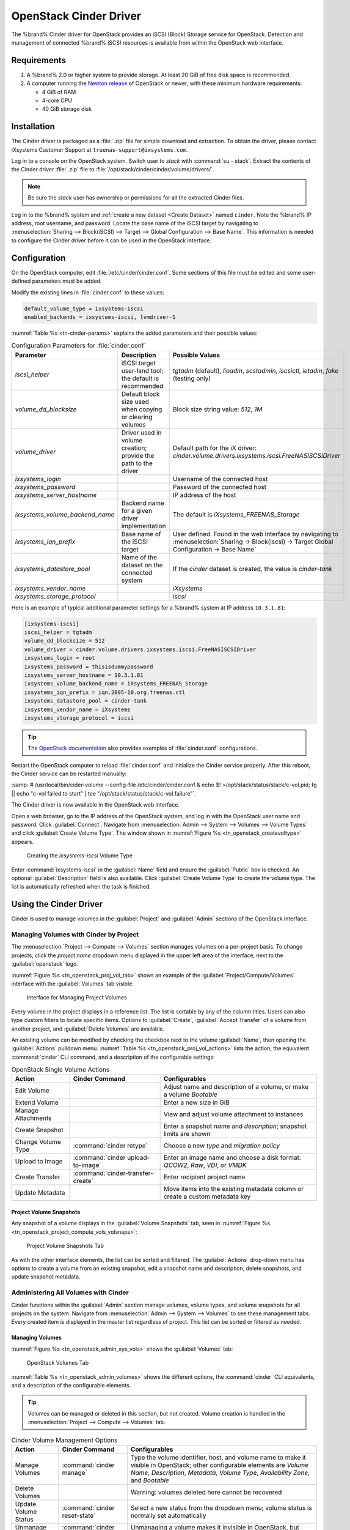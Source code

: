 .. index:: OpenStack Cinder Driver
.. _OpenStack Cinder Driver:

OpenStack Cinder Driver
=======================


The %brand% Cinder driver for OpenStack provides an iSCSI (Block)
Storage service for OpenStack. Detection and management of connected
%brand% iSCSI resources is available from within the OpenStack web
interface.


Requirements
------------

1. A %brand% 2.0 or higher system to provide storage. At least 20 GiB
   of free disk space is recommended.

2. A computer running the
   `Newton release <https://docs.openstack.org/newton/>`_
   of OpenStack or newer, with these minimum hardware requirements:

   * 4 GiB of RAM
   * 4-core CPU
   * 40 GiB storage disk


Installation
------------

The Cinder driver is packaged as a :file:`.zip` file for simple
download and extraction. To obtain the driver, please contact
iXsystems Customer Support at
:literal:`truenas-support@ixsystems.com`.

Log in to a console on the OpenStack system. Switch user to *stack*
with :command:`su - stack`. Extract the contents of the Cinder driver
:file:`.zip` file to :file:`/opt/stack/cinder/cinder/volume/drivers/`.


.. note:: Be sure the *stack* user has ownership or permissions for
   all the extracted Cinder files.


Log in to the %brand% system and
:ref:`create a new dataset <Create Dataset>` named :literal:`cinder`.
Note the %brand% IP address, root username, and password. Locate the
base name of the iSCSI target by navigating to
:menuselection:`Sharing --> Block(iSCSI) --> Target --> Global Configuration --> Base Name`.
This information is needed to configure the Cinder driver before it
can be used in the OpenStack interface.


Configuration
-------------


On the OpenStack computer, edit :file:`/etc/cinder/cinder.conf`. Some
sections of this file must be edited and some user-defined parameters
must be added.

Modify the existing lines in :file:`cinder.conf` to these values:


.. code-block:: none

   default_volume_type = ixsystems-iscsi
   enabled_backends = ixsystems-iscsi, lvmdriver-1


:numref:`Table %s <tn-cinder-params>` explains the added parameters
and their possible values:


.. tabularcolumns:: |>{\RaggedRight}p{\dimexpr 0.32\linewidth-2\tabcolsep}
                    |>{\RaggedRight}p{\dimexpr 0.20\linewidth-2\tabcolsep}
                    |>{\RaggedRight}p{\dimexpr 0.48\linewidth-2\tabcolsep}|


.. _tn-cinder-params:

.. table:: Configuration Parameters for :file:`cinder.conf`
   :class: longtable

   +---------------------------------+-----------------------------------------------------------+-----------------------------------------------------------------------------------------+
   | Parameter                       | Description                                               | Possible Values                                                                         |
   +=================================+===========================================================+=========================================================================================+
   | *iscsi_helper*                  | iSCSI target user-land tool; the default is recommended   | *tgtadm* (default), *lioadm*, *scstadmin*, *iscsictl*, *ietadm*, *fake* (testing only)  |
   +---------------------------------+-----------------------------------------------------------+-----------------------------------------------------------------------------------------+
   | *volume_dd_blocksize*           | Default block size used when copying or clearing volumes  | Block size string value: *512*, *1M*                                                    |
   +---------------------------------+-----------------------------------------------------------+-----------------------------------------------------------------------------------------+
   | *volume_driver*                 | Driver used in volume creation; provide the path to the   | Default path for the iX driver:                                                         |
   |                                 | driver                                                    | *cinder.volume.drivers.ixsystems.iscsi.FreeNASISCSIDriver*                              |
   +---------------------------------+-----------------------------------------------------------+-----------------------------------------------------------------------------------------+
   | *ixsystems_login*               |                                                           | Username of the connected host                                                          |
   +---------------------------------+-----------------------------------------------------------+-----------------------------------------------------------------------------------------+
   | *ixsystems_password*            |                                                           | Password of the connected host                                                          |
   +---------------------------------+-----------------------------------------------------------+-----------------------------------------------------------------------------------------+
   | *ixsystems_server_hostname*     |                                                           | IP address of the host                                                                  |
   +---------------------------------+-----------------------------------------------------------+-----------------------------------------------------------------------------------------+
   | *ixsystems_volume_backend_name* | Backend name for a given driver implementation            | The default is *iXsystems_FREENAS_Storage*                                              |
   +---------------------------------+-----------------------------------------------------------+-----------------------------------------------------------------------------------------+
   | *ixsystems_iqn_prefix*          | Base name of the iSCSI target                             | User defined. Found in the web interface by navigating to                               |
   |                                 |                                                           | :menuselection:`Sharing -> Block(iscsi) -> Target Global Configuration -> Base Name`    |
   +---------------------------------+-----------------------------------------------------------+-----------------------------------------------------------------------------------------+
   | *ixsystems_datastore_pool*      | Name of the dataset on the connected system               | If the *cinder* dataset is created, the value is *cinder-tank*                          |
   +---------------------------------+-----------------------------------------------------------+-----------------------------------------------------------------------------------------+
   | *ixsystems_vendor_name*         |                                                           | *iXsystems*                                                                             |
   +---------------------------------+-----------------------------------------------------------+-----------------------------------------------------------------------------------------+
   | *ixsystems_storage_protocol*    |                                                           | *iscsi*                                                                                 |
   +---------------------------------+-----------------------------------------------------------+-----------------------------------------------------------------------------------------+


Here is an example of typical additional parameter settings for a
%brand% system at IP address :literal:`10.3.1.81`:


.. code-block:: none

   [ixsystems-iscsi]
   iscsi_helper = tgtadm
   volume_dd_blocksize = 512
   volume_driver = cinder.volume.drivers.ixsystems.iscsi.FreeNASISCSIDriver
   ixsystems_login = root
   ixsystems_password = thisisdummypassword
   ixsystems_server_hostname = 10.3.1.81
   ixsystems_volume_backend_name = iXsystems_FREENAS_Storage
   ixsystems_iqn_prefix = iqn.2005-10.org.freenas.ctl
   ixsystems_datastore_pool = cinder-tank
   ixsystems_vendor_name = iXsystems
   ixsystems_storage_protocol = iscsi


.. tip:: The
   `OpenStack documentation <https://docs.openstack.org/mitaka/config-reference/block-storage/block-storage-sample-configuration-files.html>`_
   also provides examples of :file:`cinder.conf` configurations.


Restart the OpenStack computer to reload :file:`cinder.conf` and
initialize the Cinder service properly. After this reboot, the Cinder
service can be restarted manually:

:samp:`# /usr/local/bin/cider-volume --config-file /etc/cinder/cinder.conf & echo $! >/opt/stack/status/stack/c-vol.pid; fg || echo "c-vol failed to start" | tee "/opt/stack/status/stack/c-vol.failure"`.

The Cinder driver is now available in the OpenStack web interface.

Open a web browser, go to the IP address of the OpenStack system, and
log in with the OpenStack user name and password. Click
:guilabel:`Connect`. Navigate from
:menuselection:`Admin --> System --> Volumes --> Volume Types`
and click :guilabel:`Create Volume Type`. The window shown in
:numref:`Figure %s <tn_openstack_createvoltype>` appears.


.. _tn_openstack_createvoltype:

.. figure:: images/tn_cinder-admin-voltypes-create.png

   Creating the *ixsystems-iscsi* Volume Type


Enter :command:`ixsystems-iscsi` in the :guilabel:`Name` field and
ensure the :guilabel:`Public` box is checked. An optional
:guilabel:`Description` field is also available. Click
:guilabel:`Create Volume Type` to create the volume
type. The list is automatically refreshed when the task is finished.


Using the Cinder Driver
-----------------------


Cinder is used to manage volumes in the :guilabel:`Project` and
:guilabel:`Admin` sections of the OpenStack interface.


Managing Volumes with Cinder by Project
~~~~~~~~~~~~~~~~~~~~~~~~~~~~~~~~~~~~~~~


The
:menuselection:`Project --> Compute --> Volumes`
section manages volumes on a per-project basis. To change projects,
click the *project name* dropdown menu displayed in the upper left
area of the interface, next to the :guilabel:`openstack` logo.

:numref:`Figure %s <tn_openstack_proj_vol_tab>`
shows an example of the :guilabel:`Project/Compute/Volumes` interface
with the :guilabel:`Volumes` tab visible:


.. _tn_openstack_proj_vol_tab:

.. figure:: images/tn_cinder_project_compute_vols.png

   Interface for Managing Project Volumes


Every volume in the project displays in a reference list. The list is
sortable by any of the column titles. Users can also type custom
filters to locate specific items. Options to :guilabel:`Create`,
:guilabel:`Accept Transfer` of a volume from another project, and
:guilabel:`Delete Volumes` are available.

An existing volume can be modified by checking the checkbox next
to the volume :guilabel:`Name`, then opening the :guilabel:`Actions`
pulldown menu.
:numref:`Table %s <tn_openstack_proj_vol_actions>`
lists the action, the equivalent :command:`cinder` CLI command,
and a description of the configurable settings:


.. tabularcolumns:: |>{\RaggedRight}p{\dimexpr 0.20\linewidth-2\tabcolsep}
                    |>{\RaggedRight}p{\dimexpr 0.30\linewidth-2\tabcolsep}
                    |>{\RaggedRight}p{\dimexpr 0.50\linewidth-2\tabcolsep}|


.. _tn_openstack_proj_vol_actions:

.. table:: OpenStack Single Volume Actions
   :class: longtable

   +--------------------+-----------------------------------+---------------------------------------------------------------------------------+
   | Action             | Cinder Command                    | Configurables                                                                   |
   +====================+===================================+=================================================================================+
   | Edit Volume        |                                   | Adjust name and description of a volume, or make a volume *Bootable*            |
   +--------------------+-----------------------------------+---------------------------------------------------------------------------------+
   | Extend Volume      |                                   | Enter a new size in GiB                                                         |
   +--------------------+-----------------------------------+---------------------------------------------------------------------------------+
   | Manage Attachments |                                   | View and adjust volume attachment to instances                                  |
   +--------------------+-----------------------------------+---------------------------------------------------------------------------------+
   | Create Snapshot    |                                   | Enter a snapshot *name* and *description*; snapshot limits are shown            |
   +--------------------+-----------------------------------+---------------------------------------------------------------------------------+
   | Change Volume Type | :command:`cinder retype`          | Choose a new *type* and *migration policy*                                      |
   +--------------------+-----------------------------------+---------------------------------------------------------------------------------+
   | Upload to Image    | :command:`cinder upload-to-image` | Enter an image name and choose a disk format: *QCOW2*, *Raw*, *VDI*, or *VMDK*  |
   +--------------------+-----------------------------------+---------------------------------------------------------------------------------+
   | Create Transfer    | :command:`cinder-transfer-create` | Enter recipient project name                                                    |
   +--------------------+-----------------------------------+---------------------------------------------------------------------------------+
   | Update Metadata    |                                   | Move items into the existing metadata column or create a custom metadata key    |
   +--------------------+-----------------------------------+---------------------------------------------------------------------------------+


Project Volume Snapshots
^^^^^^^^^^^^^^^^^^^^^^^^


Any snapshot of a volume displays in the :guilabel:`Volume Snapshots`
tab, seen in
:numref:`Figure %s <tn_openstack_project_compute_vols_volsnaps>`:


.. _tn_openstack_project_compute_vols_volsnaps:

.. figure:: images/tn_cinder-project-volsnaps.png

   Project Volume Snapshots Tab


As with the other interface elements, the list can be sorted and
filtered. The :guilabel:`Actions` drop-down menu has options to create
a volume from an existing snapshot, edit a snapshot name and
description, delete snapshots, and update snapshot metadata.


Administering All Volumes with Cinder
~~~~~~~~~~~~~~~~~~~~~~~~~~~~~~~~~~~~~


Cinder functions within the :guilabel:`Admin` section manage
volumes, volume types, and volume snapshots for all projects on
the system. Navigate from
:menuselection:`Admin --> System --> Volumes`
to see these management tabs. Every created item is displayed in the
master list regardless of project. This list can be sorted or filtered
as needed.


Managing Volumes
^^^^^^^^^^^^^^^^


:numref:`Figure %s <tn_openstack_admin_sys_vols>` shows the
:guilabel:`Volumes` tab:


.. _tn_openstack_admin_sys_vols:

.. figure:: images/tn_cinder_admin_sys_vols.png

   OpenStack Volumes Tab


:numref:`Table %s <tn_openstack_admin_volumes>` shows the different
options, the :command:`cinder` CLI equivalents, and a description of
the configurable elements.


.. tip:: Volumes can be managed or deleted in this section, but not
   created. Volume creation is handled in the
   :menuselection:`Project --> Compute --> Volumes` tab.


.. tabularcolumns:: |>{\RaggedRight}p{\dimexpr 0.20\linewidth-2\tabcolsep}
                    |>{\RaggedRight}p{\dimexpr 0.28\linewidth-2\tabcolsep}
                    |>{\RaggedRight}p{\dimexpr 0.52\linewidth-2\tabcolsep}|


.. _tn_openstack_admin_volumes:

.. table:: Cinder Volume Management Options
   :class: longtable

   +-----------------+-------------------------------+------------------------------------------------------------------------------+
   | Action          | Cinder Command                | Configurables                                                                |
   +=================+===============================+==============================================================================+
   | Manage Volumes  | :command:`cinder manage`      | Type the volume identifier, host, and volume name to make it visible in      |
   |                 |                               | OpenStack; other configurable elements are *Volume Name*, *Description*,     |
   |                 |                               | *Metadata*, *Volume Type*, *Availability Zone*, and *Bootable*               |
   +-----------------+-------------------------------+------------------------------------------------------------------------------+
   | Delete Volumes  |                               | Warning: volumes deleted here cannot be recovered                            |
   +-----------------+-------------------------------+------------------------------------------------------------------------------+
   | Update Volume   | :command:`cinder reset-state` | Select a new status from the dropdown menu; volume status is normally set    |
   | Status          |                               | automatically                                                                |
   +-----------------+-------------------------------+------------------------------------------------------------------------------+
   | Unmanage Volume | :command:`cinder unmanage`    | Unmanaging a volume makes it invisible in OpenStack, but does not delete it  |
   +-----------------+-------------------------------+------------------------------------------------------------------------------+
   | Migrate Volume  |                               | Choose a new *Destination Host* from the dropdown menu; there is also an     |
   |                 |                               | option to *Force Host Copy*, which bypasses driver optimizations             |
   +-----------------+-------------------------------+------------------------------------------------------------------------------+
   | Update Metadata |                               | Choose items to move to the *Existing Metadata* column; custom keys can      |
   |                 |                               | also be added                                                                |
   +-----------------+-------------------------------+------------------------------------------------------------------------------+


Manage Volume Types
^^^^^^^^^^^^^^^^^^^


:numref:`Figure %s <tn_openstack_admin_system_vols_voltypes>`
shows how all created volume types are listed in this tab. If the
:file:`cinder.conf` file was edited as shown above in the Cinder
driver installation, two types are visible:
:guilabel:`ixsystems-iscsi` and :guilabel:`lvmdriver-1`.


.. _tn_openstack_admin_system_vols_voltypes:

.. figure:: images/tn_cinder-admin-voltypes.png

   OpenStack Volume Types Tab


A number of actions can be applied to either volume type, as
:numref:`Table %s <tn_openstack_voltype_actions>` shows:


.. tabularcolumns:: |>{\RaggedRight}p{\dimexpr 0.20\linewidth-2\tabcolsep}
                    |>{\RaggedRight}p{\dimexpr 0.30\linewidth-2\tabcolsep}
                    |>{\RaggedRight}p{\dimexpr 0.50\linewidth-2\tabcolsep}|


.. _tn_openstack_voltype_actions:

.. table:: Volume Type Actions
   :class: longtable

   +---------------------+------------------------------------+--------------------------------------------------------------+
   | Action              | Cinder Command                     | Configurables                                                |
   +=====================+====================================+==============================================================+
   | Create Volume Type  | :command:`cinder type-create`      | Name, description, and visible to "Public"                   |
   +---------------------+------------------------------------+--------------------------------------------------------------+
   | Delete Volume Types |                                    | Warning: action is permanent                                 |
   +---------------------+------------------------------------+--------------------------------------------------------------+
   | Create QoS Spec     | :command:`cinder qos-create`       | Provide a name and consumer for the new Quality of Service   |
   |                     |                                    | spec; choose *back-end* to associate the policy with Cinder  |
   +---------------------+------------------------------------+--------------------------------------------------------------+
   | Create Encryption   |                                    | Type a provider and control location; custom cipher and key  |
   |                     |                                    | size can also be designated                                  |
   +---------------------+------------------------------------+--------------------------------------------------------------+
   | View/Create Extra   |                                    | Click :guilabel:`Create` to enter and save a new key/value   |
   | Specs               |                                    | pair                                                         |
   +---------------------+------------------------------------+--------------------------------------------------------------+
   | Manage QoS Spec     | :command:`cinder qos-associate`,   | Select a QoS spec from the drop-down menu                    |
   | Association         | :command:`cinder qos-disassociate` |                                                              |
   +---------------------+------------------------------------+--------------------------------------------------------------+
   | Edit Volume Type    |                                    | Modify the volume type name, description, and public fields  |
   +---------------------+------------------------------------+--------------------------------------------------------------+
   | Update Metadata     |                                    | Add new metadata items to the volume type; custom keys       |
   |                     |                                    | can be created                                               |
   +---------------------+------------------------------------+--------------------------------------------------------------+


Manage Volume Snapshots
^^^^^^^^^^^^^^^^^^^^^^^


This tab is very similar to managing snapshots of a single project.
The only difference is that snapshots from all projects are visible
in the list.
:numref:`Figure %s <tn_openstack_admin_sys_vols_volsnaps>`
shows an example:


.. _tn_openstack_admin_sys_vols_volsnaps:

.. figure:: images/tn_cinder-admin-volsnaps.png

   Manage All Projects Volume Snapshots


Options to :guilabel:`Delete`, :guilabel:`Update Status`, and
:guilabel:`Update Metadata` for each listed snapshot are available.
